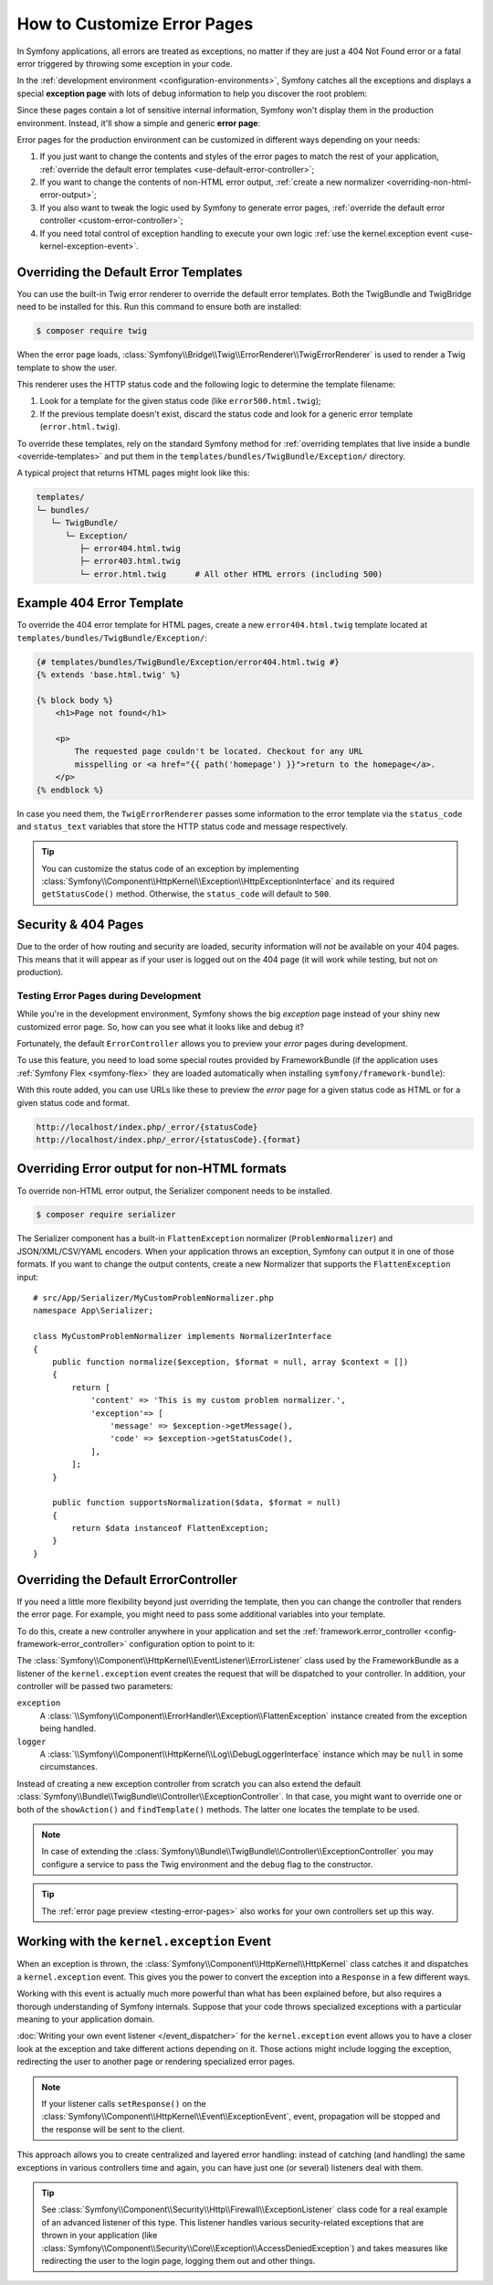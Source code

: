 .. index::
   single: Controller; Customize error pages
   single: Error pages

How to Customize Error Pages
============================

In Symfony applications, all errors are treated as exceptions, no matter if they
are just a 404 Not Found error or a fatal error triggered by throwing some
exception in your code.

In the :ref:`development environment <configuration-environments>`,
Symfony catches all the exceptions and displays a special **exception page**
with lots of debug information to help you discover the root problem:

.. image:: /_images/controller/error_pages/exceptions-in-dev-environment.png
   :alt: A typical exception page in the development environment
   :align: center
   :class: with-browser

Since these pages contain a lot of sensitive internal information, Symfony won't
display them in the production environment. Instead, it'll show a simple and
generic **error page**:

.. image:: /_images/controller/error_pages/errors-in-prod-environment.png
   :alt: A typical error page in the production environment
   :align: center
   :class: with-browser

Error pages for the production environment can be customized in different ways
depending on your needs:

#. If you just want to change the contents and styles of the error pages to match
   the rest of your application, :ref:`override the default error templates <use-default-error-controller>`;

#. If you want to change the contents of non-HTML error output,
   :ref:`create a new normalizer <overriding-non-html-error-output>`;

#. If you also want to tweak the logic used by Symfony to generate error pages,
   :ref:`override the default error controller <custom-error-controller>`;

#. If you need total control of exception handling to execute your own logic
   :ref:`use the kernel.exception event <use-kernel-exception-event>`.

.. _use-default-error-controller:
.. _using-the-default-errorcontroller:

Overriding the Default Error Templates
--------------------------------------

You can use the built-in Twig error renderer to override the default error
templates. Both the TwigBundle and TwigBridge need to be installed for this. Run
this command to ensure both are installed:

.. code-block:: terminal

    $ composer require twig

When the error page loads, :class:`Symfony\\Bridge\\Twig\\ErrorRenderer\\TwigErrorRenderer`
is used to render a Twig template to show the user.

.. _controller-error-pages-by-status-code:

This renderer uses the HTTP status code and the following
logic to determine the template filename:

#. Look for a template for the given status code (like ``error500.html.twig``);

#. If the previous template doesn't exist, discard the status code and look for
   a generic error template (``error.html.twig``).

.. _overriding-or-adding-templates:

To override these templates, rely on the standard Symfony method for
:ref:`overriding templates that live inside a bundle <override-templates>` and
put them in the ``templates/bundles/TwigBundle/Exception/`` directory.

A typical project that returns HTML pages might look like this:

.. code-block:: text

    templates/
    └─ bundles/
       └─ TwigBundle/
          └─ Exception/
             ├─ error404.html.twig
             ├─ error403.html.twig
             └─ error.html.twig      # All other HTML errors (including 500)

Example 404 Error Template
--------------------------

To override the 404 error template for HTML pages, create a new
``error404.html.twig`` template located at ``templates/bundles/TwigBundle/Exception/``:

.. code-block:: html+twig

    {# templates/bundles/TwigBundle/Exception/error404.html.twig #}
    {% extends 'base.html.twig' %}

    {% block body %}
        <h1>Page not found</h1>

        <p>
            The requested page couldn't be located. Checkout for any URL
            misspelling or <a href="{{ path('homepage') }}">return to the homepage</a>.
        </p>
    {% endblock %}

In case you need them, the ``TwigErrorRenderer`` passes some information to
the error template via the ``status_code`` and ``status_text`` variables that
store the HTTP status code and message respectively.

.. tip::

    You can customize the status code of an exception by implementing
    :class:`Symfony\\Component\\HttpKernel\\Exception\\HttpExceptionInterface`
    and its required ``getStatusCode()`` method. Otherwise, the ``status_code``
    will default to ``500``.

Security & 404 Pages
--------------------

Due to the order of how routing and security are loaded, security information will
*not* be available on your 404 pages. This means that it will appear as if your
user is logged out on the 404 page (it will work while testing, but not on production).

.. _testing-error-pages:

Testing Error Pages during Development
~~~~~~~~~~~~~~~~~~~~~~~~~~~~~~~~~~~~~~

While you're in the development environment, Symfony shows the big *exception*
page instead of your shiny new customized error page. So, how can you see
what it looks like and debug it?

Fortunately, the default ``ErrorController`` allows you to preview your
*error* pages during development.

To use this feature, you need to load some special routes provided by FrameworkBundle
(if the application uses :ref:`Symfony Flex <symfony-flex>` they are loaded
automatically when installing ``symfony/framework-bundle``):

.. configuration-block::

    .. code-block:: yaml

        # config/routes/dev/framework.yaml
        _errors:
            resource: '@FrameworkBundle/Resources/config/routing/errors.xml'
            prefix:   /_error

    .. code-block:: xml

        <!-- config/routes/dev/framework.xml -->
        <?xml version="1.0" encoding="UTF-8" ?>
        <routes xmlns="http://symfony.com/schema/routing"
            xmlns:xsi="http://www.w3.org/2001/XMLSchema-instance"
            xsi:schemaLocation="http://symfony.com/schema/routing
                https://symfony.com/schema/routing/routing-1.0.xsd">

            <import resource="@FrameworkBundle/Resources/config/routing/errors.xml" prefix="/_error"/>
        </routes>

    .. code-block:: php

        // config/routes/dev/framework.php
        use Symfony\Component\Routing\Loader\Configurator\RoutingConfigurator;

        return function (RoutingConfigurator $routes) {
            $routes->import('@FrameworkBundle/Resources/config/routing/errors.xml')
                ->prefix('/_error')
            ;
        };

With this route added, you can use URLs like these to preview the *error* page
for a given status code as HTML or for a given status code and format.

.. code-block:: text

     http://localhost/index.php/_error/{statusCode}
     http://localhost/index.php/_error/{statusCode}.{format}

.. _overriding-non-html-error-output:

Overriding Error output for non-HTML formats
--------------------------------------------

To override non-HTML error output, the Serializer component needs to be installed.

.. code-block:: terminal

    $ composer require serializer

The Serializer component has a built-in ``FlattenException`` normalizer
(``ProblemNormalizer``) and JSON/XML/CSV/YAML encoders. When your application
throws an exception, Symfony can output it in one of those formats. If you want
to change the output contents, create a new Normalizer that supports the
``FlattenException`` input::

    # src/App/Serializer/MyCustomProblemNormalizer.php
    namespace App\Serializer;

    class MyCustomProblemNormalizer implements NormalizerInterface
    {
        public function normalize($exception, $format = null, array $context = [])
        {
            return [
                'content' => 'This is my custom problem normalizer.',
                'exception'=> [
                    'message' => $exception->getMessage(),
                    'code' => $exception->getStatusCode(),
                ],
            ];
        }

        public function supportsNormalization($data, $format = null)
        {
            return $data instanceof FlattenException;
        }
    }

.. _custom-error-controller:
.. _replacing-the-default-errorcontroller:

Overriding the Default ErrorController
--------------------------------------

If you need a little more flexibility beyond just overriding the template,
then you can change the controller that renders the error page. For example,
you might need to pass some additional variables into your template.

To do this, create a new controller anywhere in your application and set
the :ref:`framework.error_controller <config-framework-error_controller>`
configuration option to point to it:

.. configuration-block::

    .. code-block:: yaml

        # config/packages/framework.yaml
        framework:
            error_controller: App\Controller\ErrorController::showAction

    .. code-block:: xml

        <!-- config/packages/framework.xml -->
        <?xml version="1.0" encoding="UTF-8" ?>
        <container xmlns="http://symfony.com/schema/dic/services"
            xmlns:xsi="http://www.w3.org/2001/XMLSchema-instance"
            xsi:schemaLocation="http://symfony.com/schema/dic/services
                https://symfony.com/schema/dic/services/services-1.0.xsd">

            <framework:config>
                <framework:error_controller>App\Controller\ErrorController::showAction</framework:error_controller>
            </framework:config>

        </container>

    .. code-block:: php

        // config/packages/twig.php
        $container->loadFromExtension('framework', [
            'error_controller' => 'App\Controller\ErrorController::showAction',
            // ...
        ]);

The :class:`Symfony\\Component\\HttpKernel\\EventListener\\ErrorListener`
class used by the FrameworkBundle as a listener of the ``kernel.exception`` event creates
the request that will be dispatched to your controller. In addition, your controller
will be passed two parameters:

``exception``
    A :class:`\\Symfony\\Component\\ErrorHandler\\Exception\\FlattenException`
    instance created from the exception being handled.

``logger``
    A :class:`\\Symfony\\Component\\HttpKernel\\Log\\DebugLoggerInterface`
    instance which may be ``null`` in some circumstances.

Instead of creating a new exception controller from scratch you can also extend
the default :class:`Symfony\\Bundle\\TwigBundle\\Controller\\ExceptionController`.
In that case, you might want to override one or both of the ``showAction()`` and
``findTemplate()`` methods. The latter one locates the template to be used.

.. note::

    In case of extending the
    :class:`Symfony\\Bundle\\TwigBundle\\Controller\\ExceptionController` you
    may configure a service to pass the Twig environment and the ``debug`` flag
    to the constructor.

    .. configuration-block::

        .. code-block:: yaml

            # config/services.yaml
            services:
                _defaults:
                    # ... be sure autowiring is enabled
                    autowire: true
                # ...

                App\Controller\CustomExceptionController:
                    public: true
                    arguments:
                        $debug: '%kernel.debug%'

        .. code-block:: xml

            <!-- config/services.xml -->
            <?xml version="1.0" encoding="UTF-8" ?>
            <container xmlns="http://symfony.com/schema/dic/services"
                xmlns:xsi="http://www.w3.org/2001/XMLSchema-instance"
                xsi:schemaLocation="http://symfony.com/schema/dic/services
                    https://symfony.com/schema/dic/services/services-1.0.xsd">

                <services>
                    <!-- ... be sure autowiring is enabled -->
                    <defaults autowire="true"/>
                    <!-- ... -->

                    <service id="App\Controller\CustomExceptionController" public="true">
                        <argument key="$debug">%kernel.debug%</argument>
                    </service>
                </services>

            </container>

        .. code-block:: php

            // config/services.php
            use App\Controller\CustomExceptionController;

            $container->autowire(CustomExceptionController::class)
                ->setArgument('$debug', '%kernel.debug%');

.. tip::

    The :ref:`error page preview <testing-error-pages>` also works for
    your own controllers set up this way.

.. _use-kernel-exception-event:

Working with the ``kernel.exception`` Event
-------------------------------------------

When an exception is thrown, the :class:`Symfony\\Component\\HttpKernel\\HttpKernel`
class catches it and dispatches a ``kernel.exception`` event. This gives you the
power to convert the exception into a ``Response`` in a few different ways.

Working with this event is actually much more powerful than what has been explained
before, but also requires a thorough understanding of Symfony internals. Suppose
that your code throws specialized exceptions with a particular meaning to your
application domain.

:doc:`Writing your own event listener </event_dispatcher>`
for the ``kernel.exception`` event allows you to have a closer look at the exception
and take different actions depending on it. Those actions might include logging
the exception, redirecting the user to another page or rendering specialized
error pages.

.. note::

    If your listener calls ``setResponse()`` on the
    :class:`Symfony\\Component\\HttpKernel\\Event\\ExceptionEvent`,
    event, propagation will be stopped and the response will be sent to
    the client.

This approach allows you to create centralized and layered error handling:
instead of catching (and handling) the same exceptions in various controllers
time and again, you can have just one (or several) listeners deal with them.

.. tip::

    See :class:`Symfony\\Component\\Security\\Http\\Firewall\\ExceptionListener`
    class code for a real example of an advanced listener of this type. This
    listener handles various security-related exceptions that are thrown in
    your application (like :class:`Symfony\\Component\\Security\\Core\\Exception\\AccessDeniedException`)
    and takes measures like redirecting the user to the login page, logging them
    out and other things.

